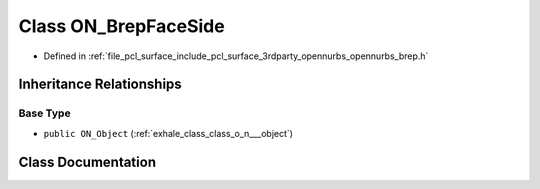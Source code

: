 .. _exhale_class_class_o_n___brep_face_side:

Class ON_BrepFaceSide
=====================

- Defined in :ref:`file_pcl_surface_include_pcl_surface_3rdparty_opennurbs_opennurbs_brep.h`


Inheritance Relationships
-------------------------

Base Type
*********

- ``public ON_Object`` (:ref:`exhale_class_class_o_n___object`)


Class Documentation
-------------------


.. doxygenclass:: ON_BrepFaceSide
   :members:
   :protected-members:
   :undoc-members: